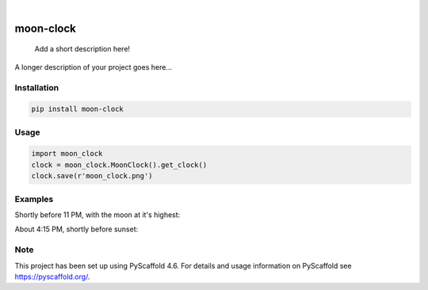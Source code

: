 .. These are examples of badges you might want to add to your README:
   please update the URLs accordingly

    .. image:: https://api.cirrus-ci.com/github/<USER>/moon-clock.svg?branch=main
        :alt: Built Status
        :target: https://cirrus-ci.com/github/<USER>/moon-clock
    .. image:: https://readthedocs.org/projects/moon-clock/badge/?version=latest
        :alt: ReadTheDocs
        :target: https://moon-clock.readthedocs.io/en/stable/
    .. image:: https://img.shields.io/coveralls/github/<USER>/moon-clock/main.svg
        :alt: Coveralls
        :target: https://coveralls.io/r/<USER>/moon-clock
    .. image:: https://img.shields.io/pypi/v/moon-clock.svg
        :alt: PyPI-Server
        :target: https://pypi.org/project/moon-clock/
    .. image:: https://img.shields.io/conda/vn/conda-forge/moon-clock.svg
        :alt: Conda-Forge
        :target: https://anaconda.org/conda-forge/moon-clock
    .. image:: https://pepy.tech/badge/moon-clock/month
        :alt: Monthly Downloads
        :target: https://pepy.tech/project/moon-clock
    .. image:: https://img.shields.io/twitter/url/http/shields.io.svg?style=social&label=Twitter
        :alt: Twitter
        :target: https://twitter.com/moon-clock

.. image:: https://img.shields.io/badge/-PyScaffold-005CA0?logo=pyscaffold
    :alt: Project generated with PyScaffold
    :target: https://pyscaffold.org/

|

==========
moon-clock
==========


    Add a short description here!


A longer description of your project goes here...


Installation
============

.. code-block:: console

   pip install moon-clock


Usage
=====

.. code-block:: python3

   import moon_clock
   clock = moon_clock.MoonClock().get_clock()
   clock.save(r'moon_clock.png')


Examples
========

Shortly before 11 PM, with the moon at it's highest:
 .. image:: docs/media/clock.png
     :alt: Moon Night

About 4:15 PM, shortly before sunset:
 .. image:: docs/media/moon_clock.png
     :alt: Moon Afternoon


.. _pyscaffold-notes:

Note
====

This project has been set up using PyScaffold 4.6. For details and usage
information on PyScaffold see https://pyscaffold.org/.

